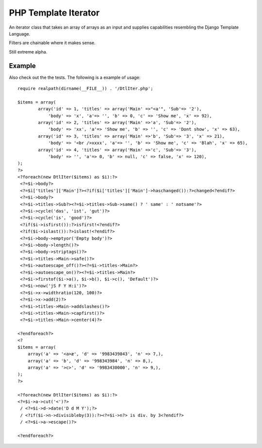 PHP Template Iterator
=====================

An iterator class that takes an array of arrays as an input and supplies
capabilities resembling the Django Template Language.

Filters are chainable where it makes sense.

Still extreme alpha.

Example
-------
Also check out the the tests. The following is a example of usage::

    require realpath(dirname(__FILE__)) . '/DtlIter.php';

    $items = array(
            array('id' => 1, 'titles' => array('Main' =>"<a'", 'Sub'=> '2'),
                'body' => 'x', 'a'=> '', 'b' => 0, 'c' => 'Show me', 'x' => 92),
            array('id' => 2, 'titles' => array('Main' =>'a', 'Sub'=> '2'),
                'body' => 'xx', 'a'=> 'Show me', 'b' => '', 'c' => 'Dont show', 'x' => 63),
            array('id' => 3, 'titles' => array('Main' =>'b', 'Sub'=> '3', 'x' => 21),
                'body' => '<br />xxxx', 'a'=> '', 'b' => 'Show me', 'c' => 'Blah', 'x' => 65),
            array('id' => 4, 'titles' => array('Main' =>'c', 'Sub'=> '3'),
                'body' => '', 'a'=> 0, 'b' => null, 'c' => false, 'x' => 120),
    );
    ?>
    <?foreach(new DtlIter($items) as $i):?>
     <?=$i->body?>
     <?=$i['titles']['Main']?><?if($i['titles']['Main']->haschanged()):?>changed<?endif?>
     <?=$i->body?>
     <?=$i->titles->Sub?><?=$i->titles->Sub->same() ? ' same' : ' notsame'?>
     <?=$i->cycle('das', 'ist', 'gut')?>
     <?=$i->cycle('is', 'good')?>
     <?if($i->isfirst()):?>isfirst!<?endif?>
     <?if($i->islast()):?>islast!<?endif?>
     <?=$i->body->emptyor('Empty body')?>
     <?=$i->body->length()?>
     <?=$i->body->striptags()?>
     <?=$i->titles->Main->safe()?>
     <?=$i->autoescape_off()?><?=$i->titles->Main?>
     <?=$i->autoescape_on()?><?=$i->titles->Main?>
     <?=$i->firstof($i->a(), $i->b(), $i->c(), 'Default')?>
     <?=$i->now('jS F Y H:i')?>
     <?=$i->x->widthratio(120, 100)?>
     <?=$i->x->add(2)?>
     <?=$i->titles->Main->addslashes()?>
     <?=$i->titles->Main->capfirst()?>
     <?=$i->titles->Main->center(4)?>

    <?endforeach?>
    <?
    $items = array(
        array('a' => '<a>æ', 'd' => '9983439843', 'n' => 7,),
        array('a' => 'b', 'd' => '998343984', 'n' => 8,),
        array('a' => '>c>', 'd' => '9983430000', 'n' => 9,),
    );
    ?>

    <?foreach(new DtlIter($items) as $i):?>
    <?=$i->a->cut('<')?>
     / <?=$i->d->date('D d M Y');?>
     / <?if($i->n->divisibleby(3)):?><?=$i->n?> is div. by 3<?endif?>
     / <?=$i->a->escape()?>

    <?endforeach?>